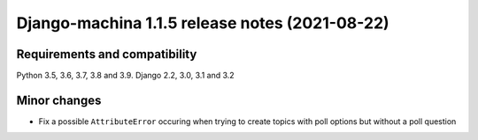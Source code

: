 ###############################################
Django-machina 1.1.5 release notes (2021-08-22)
###############################################

Requirements and compatibility
------------------------------

Python 3.5, 3.6, 3.7, 3.8 and 3.9. Django 2.2, 3.0, 3.1 and 3.2

Minor changes
-------------

* Fix a possible ``AttributeError`` occuring when trying to create topics with poll options but
  without a poll question
